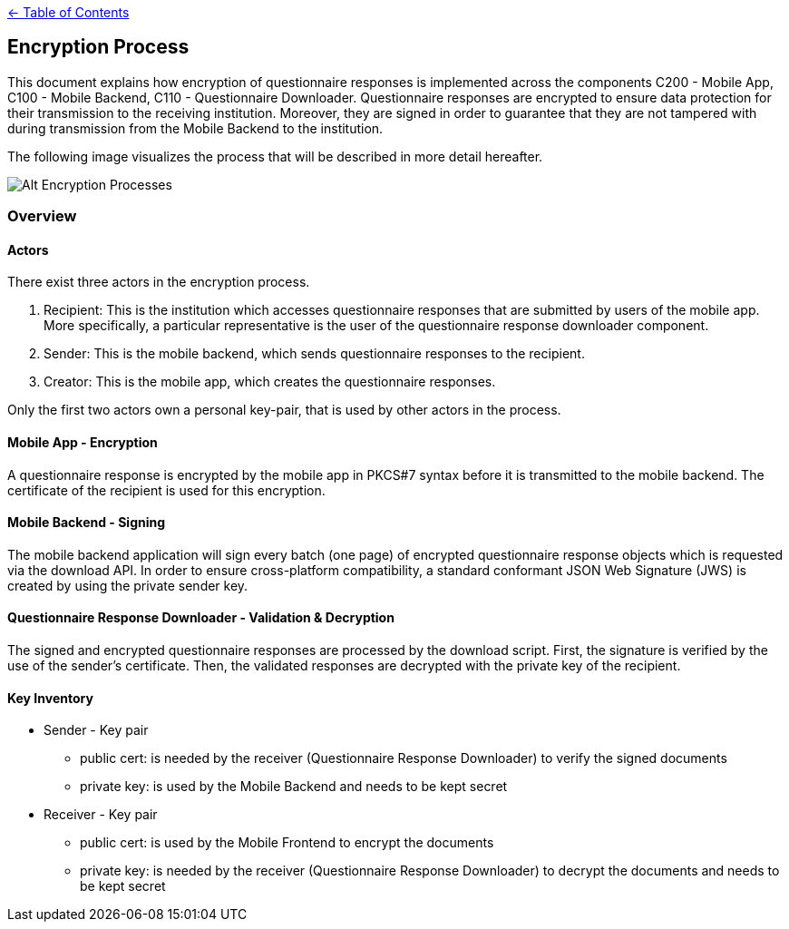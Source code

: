 link:../README.adoc[← Table of Contents]

== Encryption Process

This document explains how encryption of questionnaire responses is implemented across the components C200 - Mobile App, C100 - Mobile Backend, C110 - Questionnaire Downloader. Questionnaire responses are encrypted to ensure data protection for their transmission to the receiving institution. Moreover, they are signed in order to guarantee that they are not tampered with during transmission from the Mobile Backend to the institution.

The following image visualizes the process that will be described in more detail hereafter.

image:images/encryptionProcesses.png[Alt Encryption Processes]

=== Overview

==== Actors

There exist three actors in the encryption process.

1. Recipient: This is the institution which accesses questionnaire responses that are submitted by users of the mobile app. More specifically, a particular representative is the user of the questionnaire response downloader component.

2. Sender: This is the mobile backend, which sends questionnaire responses to the recipient.

3. Creator: This is the mobile app, which creates the questionnaire responses.

Only the first two actors own a personal key-pair, that is used by other actors in the process.

==== Mobile App - Encryption

A questionnaire response is encrypted by the mobile app in PKCS#7 syntax before it is transmitted to the mobile backend. 
The certificate of the recipient is used for this encryption.

==== Mobile Backend - Signing

The mobile backend application will sign every batch (one page) of encrypted questionnaire response objects which is requested via the download API. In order to ensure cross-platform compatibility, a standard conformant JSON Web Signature (JWS) is created by using the private sender key.

==== Questionnaire Response Downloader - Validation & Decryption

The signed and encrypted questionnaire responses are processed by the download script. First, the signature is verified by the use of the sender's certificate. Then, the validated responses are decrypted with the private key of the recipient.

==== Key Inventory

* Sender - Key pair
** public cert: is needed by the receiver (Questionnaire Response Downloader) to verify the signed documents
** private key: is used by the Mobile Backend and needs to be kept secret

* Receiver - Key pair
** public cert: is used by the Mobile Frontend to encrypt the documents
** private key: is needed by the receiver (Questionnaire Response Downloader) to decrypt the documents and needs to be kept secret
